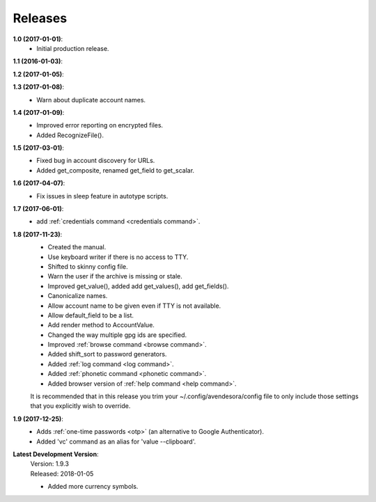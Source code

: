 Releases
========

**1.0 (2017-01-01)**:
    - Initial production release.

**1.1 (2016-01-03)**:

**1.2 (2017-01-05)**:

**1.3 (2017-01-08)**:
    - Warn about duplicate account names.

**1.4 (2017-01-09)**:
    - Improved error reporting on encrypted files.
    - Added RecognizeFile().

**1.5 (2017-03-01)**:
    - Fixed bug in account discovery for URLs.
    - Added get_composite, renamed get_field to get_scalar.

**1.6 (2017-04-07)**:
    - Fix issues in sleep feature in autotype scripts.

**1.7 (2017-06-01)**:
    - add :ref:`credentials command <credentials command>`.

**1.8 (2017-11-23)**:
    - Created the manual.
    - Use keyboard writer if there is no access to TTY.
    - Shifted to skinny config file.
    - Warn the user if the archive is missing or stale.
    - Improved get_value(), added add get_values(), add get_fields().
    - Canonicalize names.
    - Allow account name to be given even if TTY is not available.
    - Allow default_field to be a list.
    - Add render method to AccountValue.
    - Changed the way multiple gpg ids are specified.
    - Improved :ref:`browse command <browse command>`.
    - Added shift_sort to password generators.
    - Added :ref:`log command <log command>`.
    - Added :ref:`phonetic command <phonetic command>`.
    - Added browser version of :ref:`help command <help command>`.

    It is recommended that in this release you trim your 
    ~/.config/avendesora/config file to only include those settings that you 
    explicitly wish to override.

**1.9 (2017-12-25)**:
    - Adds :ref:`one-time passwords <otp>` (an alternative to Google Authenticator).
    - Added 'vc' command as an alias for 'value --clipboard'.

**Latest Development Version**:
    | Version: 1.9.3
    | Released: 2018-01-05

    - Added more currency symbols.
